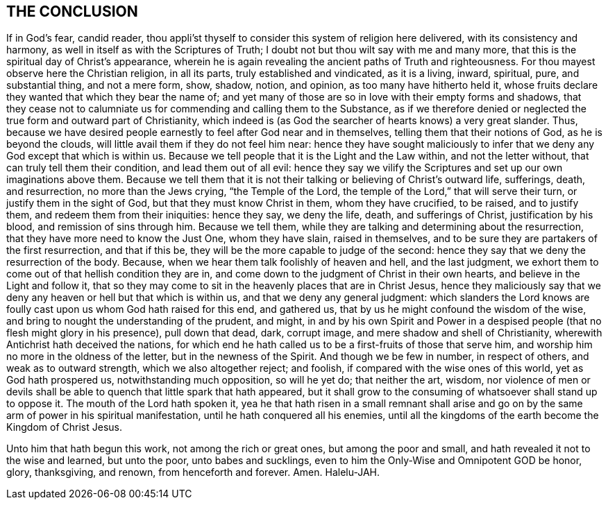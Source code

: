 == THE CONCLUSION

If in God`'s fear, candid reader,
thou appli`'st thyself to consider this system of religion here delivered,
with its consistency and harmony, as well in itself as with the Scriptures of Truth;
I doubt not but thou wilt say with me and many more,
that this is the spiritual day of Christ`'s appearance,
wherein he is again revealing the ancient paths of Truth and righteousness.
For thou mayest observe here the Christian religion, in all its parts,
truly established and vindicated, as it is a living, inward, spiritual, pure,
and substantial thing, and not a mere form, show, shadow, notion, and opinion,
as too many have hitherto held it,
whose fruits declare they wanted that which they bear the name of;
and yet many of those are so in love with their empty forms and shadows,
that they cease not to calumniate us for commending and calling them to the Substance,
as if we therefore denied or neglected the true form and outward part of Christianity,
which indeed is (as God the searcher of hearts knows) a very great slander.
Thus, because we have desired people earnestly to feel after God near and in themselves,
telling them that their notions of God, as he is beyond the clouds,
will little avail them if they do not feel him near:
hence they have sought maliciously to infer that
we deny any God except that which is within us.
Because we tell people that it is the Light and the Law within,
and not the letter without, that can truly tell them their condition,
and lead them out of all evil:
hence they say we vilify the Scriptures and set up our own imaginations above them.
Because we tell them that it is not their talking or believing of Christ`'s outward life,
sufferings, death, and resurrection, no more than the Jews crying,
"`the Temple of the Lord, the temple of the Lord,`" that will serve their turn,
or justify them in the sight of God, but that they must know Christ in them,
whom they have crucified, to be raised, and to justify them,
and redeem them from their iniquities: hence they say, we deny the life, death,
and sufferings of Christ, justification by his blood, and remission of sins through him.
Because we tell them, while they are talking and determining about the resurrection,
that they have more need to know the Just One, whom they have slain,
raised in themselves,
and to be sure they are partakers of the first resurrection, and that if this be,
they will be the more capable to judge of the second:
hence they say that we deny the resurrection of the body.
Because, when we hear them talk foolishly of heaven and hell, and the last judgment,
we exhort them to come out of that hellish condition they are in,
and come down to the judgment of Christ in their own hearts,
and believe in the Light and follow it,
that so they may come to sit in the heavenly places that are in Christ Jesus,
hence they maliciously say that we deny any heaven or hell but that which is within us,
and that we deny any general judgment:
which slanders the Lord knows are foully cast upon us whom God hath raised for this end,
and gathered us, that by us he might confound the wisdom of the wise,
and bring to nought the understanding of the prudent, and might,
in and by his own Spirit and Power in a despised
people (that no flesh might glory in his presence),
pull down that dead, dark, corrupt image, and mere shadow and shell of Christianity,
wherewith Antichrist hath deceived the nations,
for which end he hath called us to be a first-fruits of those that serve him,
and worship him no more in the oldness of the letter, but in the newness of the Spirit.
And though we be few in number, in respect of others, and weak as to outward strength,
which we also altogether reject; and foolish,
if compared with the wise ones of this world, yet as God hath prospered us,
notwithstanding much opposition, so will he yet do; that neither the art, wisdom,
nor violence of men or devils shall be able to quench that little spark that hath appeared,
but it shall grow to the consuming of whatsoever shall stand up to oppose it.
The mouth of the Lord hath spoken it,
yea he that hath risen in a small remnant shall arise and
go on by the same arm of power in his spiritual manifestation,
until he hath conquered all his enemies,
until all the kingdoms of the earth become the Kingdom of Christ Jesus.

Unto him that hath begun this work, not among the rich or great ones,
but among the poor and small, and hath revealed it not to the wise and learned,
but unto the poor, unto babes and sucklings,
even to him the Only-Wise and Omnipotent GOD be honor, glory, thanksgiving, and renown,
from henceforth and forever.
Amen.
Halelu-JAH.

